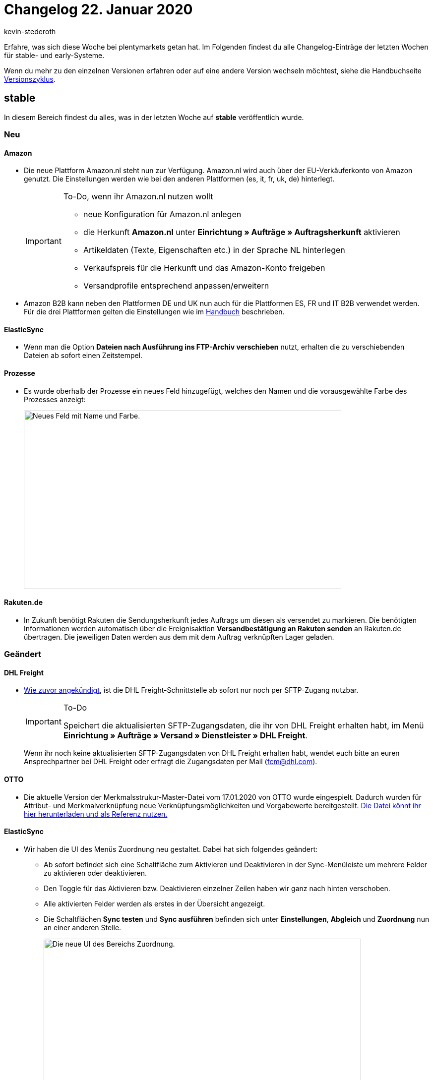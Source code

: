 = Changelog 22. Januar 2020
:author: kevin-stederoth
:sectnums!:
:page-index: false
:page-aliases: changelog-2020-01-22.adoc
:id: ZOOLI8G

Erfahre, was sich diese Woche bei plentymarkets getan hat. Im Folgenden findest du alle Changelog-Einträge der letzten Wochen für stable- und early-Systeme.

Wenn du mehr zu den einzelnen Versionen erfahren oder auf eine andere Version wechseln möchtest, siehe die Handbuchseite xref:business-entscheidungen:versionszyklus.adoc#[Versionszyklus].

== stable

In diesem Bereich findest du alles, was in der letzten Woche auf *stable* veröffentlich wurde.

=== Neu

[discrete]
==== Amazon

* Die neue Plattform Amazon.nl steht nun zur Verfügung. Amazon.nl wird auch über der EU-Verkäuferkonto von Amazon genutzt. Die Einstellungen werden wie bei den anderen Plattformen (es, it, fr, uk, de) hinterlegt.
+
[IMPORTANT]
.To-Do, wenn ihr Amazon.nl nutzen wollt
====
* neue Konfiguration für Amazon.nl anlegen +
* die Herkunft *Amazon.nl* unter *Einrichtung » Aufträge » Auftragsherkunft* aktivieren
* Artikeldaten (Texte, Eigenschaften etc.) in der Sprache NL hinterlegen
* Verkaufspreis für die Herkunft und das Amazon-Konto freigeben
* Versandprofile entsprechend anpassen/erweitern
====

* Amazon B2B kann neben den Plattformen DE und UK nun auch für die Plattformen ES, FR und IT B2B verwendet werden. Für die drei Plattformen gelten die Einstellungen wie im xref:maerkte:amazon-einrichten.adoc#4550[Handbuch] beschrieben.

[discrete]
==== ElasticSync

* Wenn man die Option *Dateien nach Ausführung ins FTP-Archiv verschieben* nutzt, erhalten die zu verschiebenden Dateien ab sofort einen Zeitstempel.

[discrete]
==== Prozesse

* Es wurde oberhalb der Prozesse ein neues Feld hinzugefügt, welches den Namen und die vorausgewählte Farbe des Prozesses anzeigt:
+
image::changelog:prozesse-feld-name-farbe.png[width=640, height=360, alt=Neues Feld mit Name und Farbe.]

[discrete]
==== Rakuten.de

* In Zukunft benötigt Rakuten die Sendungsherkunft jedes Auftrags um diesen als versendet zu markieren. Die benötigten Informationen werden automatisch über die Ereignisaktion *Versandbestätigung an Rakuten senden* an Rakuten.de übertragen. Die jeweiligen Daten werden aus dem mit dem Auftrag verknüpften Lager geladen.

=== Geändert

[discrete]
==== DHL Freight

* link:https://forum.plentymarkets.com/t/wichtig-dhl-freight-umstellung-von-ftp-auf-sftp-zum-20-01-2020/573969[Wie zuvor angekündigt^], ist die DHL Freight-Schnittstelle ab sofort nur noch per SFTP-Zugang nutzbar.
+
[IMPORTANT]
.To-Do
====
Speichert die aktualisierten SFTP-Zugangsdaten, die ihr von DHL Freight erhalten habt, im Menü *Einrichtung » Aufträge » Versand » Dienstleister » DHL Freight*.
====
+
Wenn ihr noch keine aktualisierten SFTP-Zugangsdaten von DHL Freight erhalten habt, wendet euch bitte an euren Ansprechpartner bei DHL Freight oder erfragt die Zugangsdaten per Mail (fcm@dhl.com).

[discrete]
==== OTTO

* Die aktuelle Version der Merkmalsstrukur-Master-Datei vom 17.01.2020 von OTTO wurde eingespielt. Dadurch wurden für Attribut- und Merkmalverknüpfung neue Verknüpfungsmöglichkeiten und Vorgabewerte bereitgestellt. link:https://plentymarkets-discourse.s3.dualstack.eu-central-1.amazonaws.com/original/3X/e/f/ef5aa1d6cbc2decc887227735ada37d65f26a9ba.xlsx[Die Datei könnt ihr hier herunterladen und als Referenz nutzen.^]

[discrete]
==== ElasticSync

* Wir haben die UI des Menüs Zuordnung neu gestaltet. Dabei hat sich folgendes geändert:
** Ab sofort befindet sich eine Schaltfläche zum Aktivieren und Deaktivieren in der Sync-Menüleiste um mehrere Felder zu aktivieren oder deaktivieren. +
** Den Toggle für das Aktivieren bzw. Deaktivieren einzelner Zeilen haben wir ganz nach hinten verschoben. +
** Alle aktivierten Felder werden als erstes in der Übersicht angezeigt. +
** Die Schaltflächen *Sync testen* und *Sync ausführen* befinden sich unter *Einstellungen*, *Abgleich* und *Zuordnung* nun an einer anderen Stelle.
+
image::changelog:zuordnung-ui.png[width=640, height=360, alt=Die neue UI des Bereichs Zuordnung.]

* Ab sofort ist die Einstellung um den Namen und die Position einer Zuordnung zu ändern direkt im Menü der anderen Schaltfläche wie z.B. *Sync testen* integriert.
+
image::changelog:position-zuordnung-aendern-platzierung.gif[width=640, height=360, alt=Neue Platzierung der Namens- und Positionsänderung.]

* Wenn man zuvor einen Sync ausgeführt und z.B. bemerkt hat, dass der Abgleich nicht korrekt gesetzt wurde nachdem man die Einstellung geändert hatte, musste man vorher den Cache leeren. Dies ist nun nicht mehr notwendig.

* Ab sofort werden Zuordnungen via Positionsnummer sortieren. Vorher wurden die Zuordnungen nach ID sortiert.

* Ab sofort werden alle Felder im Bereich Zuordnungen nach aktiv/inaktiv sortiert.

* Ab sofort werden unter Zuordnung die ersten 25 Datenfelder einer CSV angezeigt. Möchte man mehr angezeigt bekommen, so kann man die weiteren Datenfelder nachladen. Dadurch werden CSV-Dateien mit vielen Spalten übersichtlicher dargestellt.

[discrete]
==== Prozesse

* Ab sofort kann man in der Statushistorie am Auftrag sehen, dass ein Status durch einen Prozess gewechselt wurde. Zusätzlich sieht man die ID des Prozesses, durch welchen der Wechsel durchgeführt wurde.
+
image::changelog:prozesse-statushistorie-statuswechsel.png[width=640, height=360, alt=Statuswechsel in der Statushistorie.]

=== Behoben

[discrete]
==== Rakuten.de

* Bisher wurde nur der Versanddienstleister DPD selbst als DPD zu link:Rakuten.de[Rakuten.de^] übermittelt. Ab sofort werden alle Versanddienstleister, die DPD im Namen haben, als DPD zu Rakuten.de exportiert.

[discrete]
==== Elastic Export

* Der Export der Lagerorte stoppte bei 10.000 Zeilen. Ab jetzt kann eine beliebige Anzahl an Zeilen exportiert werden.

[discrete]
==== ElasticSync

* Wenn man auf die Felder *Einstellungen*, *Abgleich* oder *Zuordnung* klickt, dann blinken diese nicht mehr, sondern sind nun vollflächig blau gefärbt.

* Nach dem Durchlaufen eines Syncs wurde in der Spalte *Letzter Import* ein falsches Datum angezeigt. Man musste die Übersicht neu laden um die korrekte Datumsanzeige zu erhalten. Dieses Verhalten haben wir behoben.

* Aufgrund eines Fehlers wurde der eingestellte Zeitintervall bei den Syncs ignoriert. Diesen Fehler haben wir behoben.

* Aufgrund eines Fehlers kam es vor dass der Abgleichwert immer wieder rausgeflogen ist. Dieser Fehler tritt nun nicht mehr auf.

* Aufgrund eines Fehlers kam es bei dem Operator _Oder_ zu einem Fehlverhalten. Nach dem Speichern wurde der Operator auf _Und_ umgestellt, wodurch der Filter nicht angewandt wurde. Die Operatoren verhalten sich nun wie erwartet.

[discrete]
==== Prozesse

* Es noch Problem, dass, sobald eine Retoure zu einem Auftrag erstellt wurde, die selbst aus einem Angebot stammt, sich die Retoure nicht mehr zurückbuchen ließ, da die Retoure auf das Angebot anstatt den Auftrag zeigte. Wir haben das Problem behoben.

[discrete]
==== Spezialexport: Collmex - Währungszeichen bei Fremdwährungsaufträgen

* Die im Spezialexport enthaltenen Brutto- und Nettobeträge der Kundenbestellungen werden bisher immer in der Systemwährung ausgegeben, zusätzlich enthält dieser Export allerdings das jeweilige Währungszeichen der Währung, in welcher diese Kundenbestellung getätigt wurde. Das heißt, sofern ein Auftrag beispielsweise in einer fremden Währung bestellt wurde, wird bisher das Währungszeichen der Fremdwährung und den Werten in der Systemwährung ausgegeben.
+
Dieses Verhalten wurde für die Version beta7 bereinigt, so dass grundsätzlich das Währungszeichen und die Beträge der Systemwährung ausgegeben werden.

== early

In diesem Bereich findest du alles, was in der letzten Woche auf *early* veröffentlicht wurde.

=== Neu

[discrete]
==== Prozesse

* Es ist nun möglich, die Prozesse-Ansicht für einzelne Prozesse direkt über die URL anzusteuern, z.B.: +
`/processes/execution/5`

* Die Kategorien wurden ebenso mit einer ID ausgestattet, sodass man auch diese nun durch direkte URL-Pfade ansteuern kann, z.B: +
`/processes/category/1`

=== Geändert

[discrete]
==== Auftragsübersicht

* In der Auftragsübersicht gibt es Dropdown-Listen zum Erzeugen von Retouren, Gutschriften und Gewährleistungen. Direkt unterhalb jeder Dropdown-Liste wird angezeigt, ob bereits Retouren, Gutschriften und Gewährleistungen vorhanden sind.
+
Wenn Gewährleistungen vorhanden sind, kann man in der Dropdown-Liste die Option *Suchen* auswählen. Dadurch erscheinen in einem Overlay die Gewährleistungen zum Auftrag. Wenn allerdings die Gewährleistung nicht direkt aus dem Auftrag sondern aus einer Retoure zum Auftrag erzeugt wurde, wurde diese nicht angezeigt.
+
Dies wurde nun angepasst, sodass man auch Gewährleistungen zu den Retouren eines Auftrages sehen kann. Hier ein Beispiel (“O” für Auftrag (Order), “R” für Retoure und “W” für Gewährleistung (Warranty)):
+
Dabei ist 2908 der Auftrag, 2917 eine Gewährleistung direkt am Auftrag, 2913 eine Retouren zum Auftrag 2908 und 2915 eine Gewährleistung zur Retoure 2913, 2914 eine weitere Retoure zum Auftrag 2908 und 2916 eine Gewährleistung zur Retoure 2914.
+
image::changelog:auftragsuebersicht-e-mail-links.png[width=640, height=360, alt=E-Mail-Links in der Auftragsübersicht.]
+
Die verlinkten E-Mail Adressen in der Auftragsübersicht unter Rechnungsadresse und Lieferadresse enthalten nun auch Informationen zum Kontakt (ContactID, wenn Kontakt vorhanden) und zum Auftrag (OrderID).
+
image::changelog:auftragsuebersicht-suche-anzeige-gewaehrleistungen.png[width=640, height=360, alt=Suche und Anzeige von Gewährleistungen.]

=== Behoben

[discrete]
==== Aufträge

* Unter bestimmten Umständen wurde bei der Datenbereinigung von Aufträgen ein Fremdschlüssel nicht korrekt beachtet, sodass manche Aufträge nicht gelöscht wurden (dazu gab es critical Einträge im Log). Dies wurde nun gefixt.

[discrete]
==== Auftragsdokumente

* Wenn der Platz am Ende der Seite nicht für das Variantenbild ausgereicht hat, wurde dieses nur zum Teil auf der Folgeseite dargestellt. Dies wurde nun gefixt.

== Plugin-Updates

Folgende Plugins wurden in den letzten 7 Tagen in einer neuen Version auf plentyMarketplace veröffentlicht:

.Plugin-Updates
[cols="2, 1, 2"]
|===
|Plugin-Name
|Version
|To-do

|link:https://marketplace.plentymarkets.com/plugins/individualisierung/widgets/actionmixpluginmobilenavigation_6529[ActionMix - Mobile Navigation^]
|1.0.3
|-

|link:https://marketplace.plentymarkets.com/plugins/individualisierung/widgets/uptainconnect_5580[Conversion Optimierung mit Exit-Intent Popups und Warenkorbabbrecher-E-Mails^]
|1.1.6
|-

|link:https://marketplace.plentymarkets.com/plugins/integration/dpdshippingservices_6320[DPD Versand-Services^]
|1.6.3
|Ceres auf Version 4.0.5 aktualisieren.

|link:https://marketplace.plentymarkets.com/plugins/integration/dhlshipping_4871[DHL Shipping (Versenden)^]
|2.0.1
|Ceres auf Version 4.0.5 aktualisieren.

|link:https://marketplace.plentymarkets.com/plugins/sales/marktplaetze/gaxsys_5992[gaxsys Connector^]
|2.0.2
|-

|link:https://marketplace.plentymarkets.com/plugins/sales/reporting-analytics/idealotracking_6433[idealo.de Conversion-Tracking^]
|1.0.3
|-

|link:https://marketplace.plentymarkets.com/plugins/individualisierung/widgets/feedback_5115[Kunden-Feedback^]
|3.0.4
|Nach dem Update auf v3.4.0 müssen Widgets im Menü *CMS » ShopBuilder* durch Klick auf *Inhalte neu generieren* aktualisiert werden.

|link:https://marketplace.plentymarkets.com/plugins/sales/marktplaetze/wish_5866[Wish^]
|1.10.3
|-

|===
